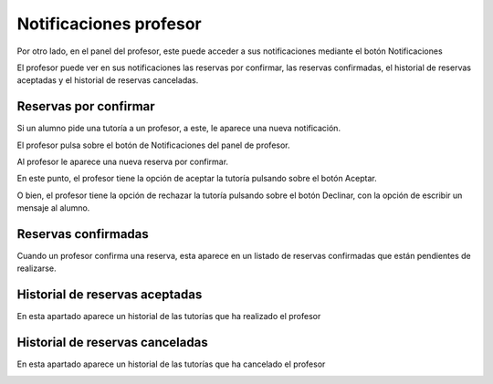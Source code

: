 **Notificaciones profesor**
===========================

Por otro lado, en el panel del profesor, este puede acceder a sus notificaciones mediante el botón Notificaciones

El profesor puede ver en sus notificaciones las reservas por confirmar, las reservas confirmadas, el historial de reservas aceptadas y el historial de reservas canceladas.

----------------------
Reservas por confirmar
----------------------
Si un alumno pide una tutoría a un profesor, a este, le aparece una nueva notificación.

El profesor pulsa sobre el botón de Notificaciones del panel de profesor.

Al profesor le aparece una nueva reserva por confirmar.

.. image:: img/reserva_por_confirmar.PNG
   :align: center

En este punto, el profesor tiene la opción de aceptar la tutoría pulsando sobre el botón Aceptar.

.. image:: img/reservas_confirmadas.PNG
   :align: center

O bien, el profesor tiene la opción de rechazar la tutoría pulsando sobre el botón Declinar, con la opción de escribir un mensaje al alumno.

.. image:: img/reservas_cancelar.PNG
   :align: center


--------------------
Reservas confirmadas
--------------------

Cuando un profesor confirma una reserva, esta aparece en un listado de reservas confirmadas que están pendientes de realizarse.

.. image:: img/reservas_confirmadas.PNG
   :align: center

-------------------------------
Historial de reservas aceptadas
-------------------------------

En esta apartado aparece un historial de las tutorías que ha realizado el profesor

--------------------------------
Historial de reservas canceladas
--------------------------------

En esta apartado aparece un historial de las tutorías que ha cancelado el profesor

.. image:: img/reservas_canceladas.PNG
   :align: center